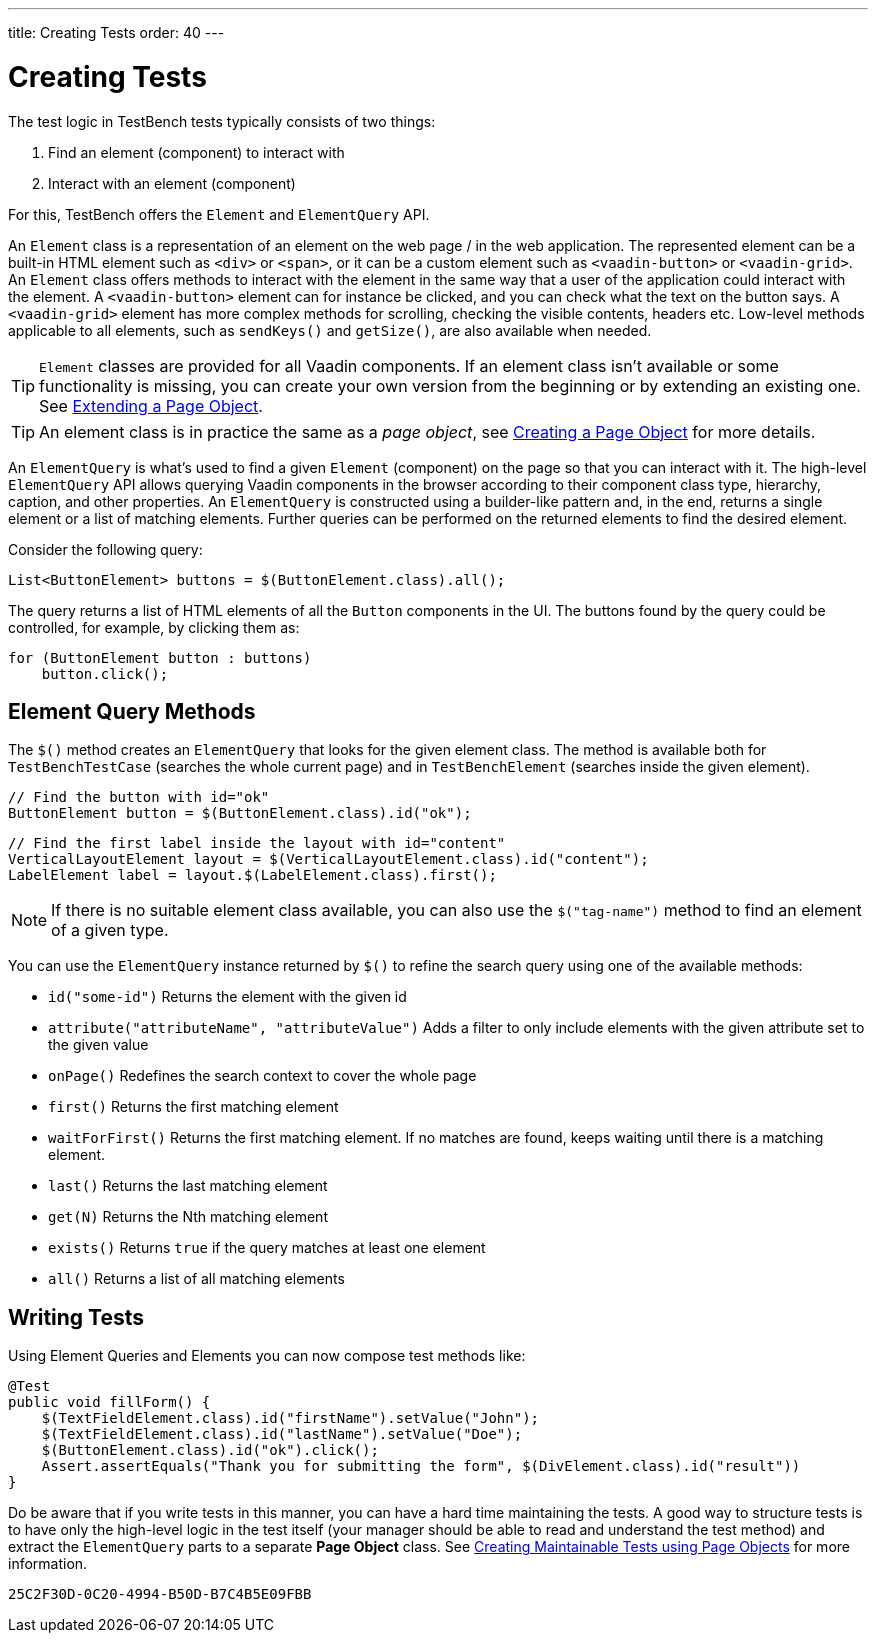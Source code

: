 ---
title: Creating Tests
order: 40
---

= Creating Tests

The test logic in TestBench tests typically consists of two things:

1. Find an element (component) to interact with
2. Interact with an element (component)

For this, TestBench offers the `Element` and `ElementQuery` API.

An `Element` class is a representation of an element on the web page / in the web application.
The represented element can be a built-in HTML element such as `<div>` or `<span>`, or it can be a custom element such as `<vaadin-button>` or `<vaadin-grid>`.
An `Element` class offers methods to interact with the element in the same way that a user of the application could interact with the element.
A `<vaadin-button>` element can for instance be clicked, and you can check what the text on the button says.
A `<vaadin-grid>` element has more complex methods for scrolling, checking the visible contents, headers etc.
Low-level methods applicable to all elements, such as [methodname]`sendKeys()` and [methodname]`getSize()`, are also available when needed.

[TIP]
`Element` classes are provided for all Vaadin components. If an element class isn't available or some functionality is missing, you can create your own version from the beginning or by extending an existing one. See <<page-objects#extending,Extending a Page Object>>.

[TIP]
An element class is in practice the same as a __page object__, see <<page-objects#creating,Creating a Page Object>> for more details.

An `ElementQuery` is what's used to find a given `Element` (component) on the page so that you can interact with it.
The high-level `ElementQuery` API allows querying Vaadin components in the browser according to their component class type, hierarchy, caption, and other properties.
An `ElementQuery` is constructed using a builder-like pattern and, in the end, returns a single element or a list of matching elements.
Further queries can be performed on the returned elements to find the desired element.

Consider the following query:

[source,java]
----
List<ButtonElement> buttons = $(ButtonElement.class).all();
----

The query returns a list of HTML elements of all the `Button` components in the UI.
The buttons found by the query could be controlled, for example, by clicking them as:

[source,java]
----
for (ButtonElement button : buttons)
    button.click();
----

== Element Query Methods

The [methodname]`$()` method creates an `ElementQuery` that looks for the given element class.
The method is available both for `TestBenchTestCase` (searches the whole current page) and in `TestBenchElement` (searches inside the given element).

[source,java]
----
// Find the button with id="ok"
ButtonElement button = $(ButtonElement.class).id("ok");
----

[source,java]
----
// Find the first label inside the layout with id="content"
VerticalLayoutElement layout = $(VerticalLayoutElement.class).id("content");
LabelElement label = layout.$(LabelElement.class).first();
----

[NOTE]
If there is no suitable element class available, you can also use the [methodname]`$("tag-name")` method to find an element of a given type.

You can use the `ElementQuery` instance returned by [methodname]`$()` to refine the search query using one of the available methods:

* [methodname]`id("some-id")` Returns the element with the given id
* [methodname]`attribute("attributeName", "attributeValue")` Adds a filter to only include elements with the given attribute set to the given value
* [methodname]`onPage()` Redefines the search context to cover the whole page
* [methodname]`first()` Returns the first matching element
* [methodname]`waitForFirst()` Returns the first matching element. If no matches are found, keeps waiting until there is a matching element.
* [methodname]`last()` Returns the last matching element
* [methodname]`get(N)` Returns the Nth matching element
* [methodname]`exists()` Returns `true` if the query matches at least one element
* [methodname]`all()` Returns a list of all matching elements

== Writing Tests

Using Element Queries and Elements you can now compose test methods like:

[source,java]
----
@Test
public void fillForm() {
    $(TextFieldElement.class).id("firstName").setValue("John");
    $(TextFieldElement.class).id("lastName").setValue("Doe");
    $(ButtonElement.class).id("ok").click();
    Assert.assertEquals("Thank you for submitting the form", $(DivElement.class).id("result"))
}
----

Do be aware that if you write tests in this manner, you can have a hard time maintaining the tests.
A good way to structure tests is to have only the high-level logic in the test itself (your manager should be able to read and understand the test method) and extract the `ElementQuery` parts to a separate *Page Object* class.
See <<page-objects#,Creating Maintainable Tests using Page Objects>> for more information.


[discussion-id]`25C2F30D-0C20-4994-B50D-B7C4B5E09FBB`

